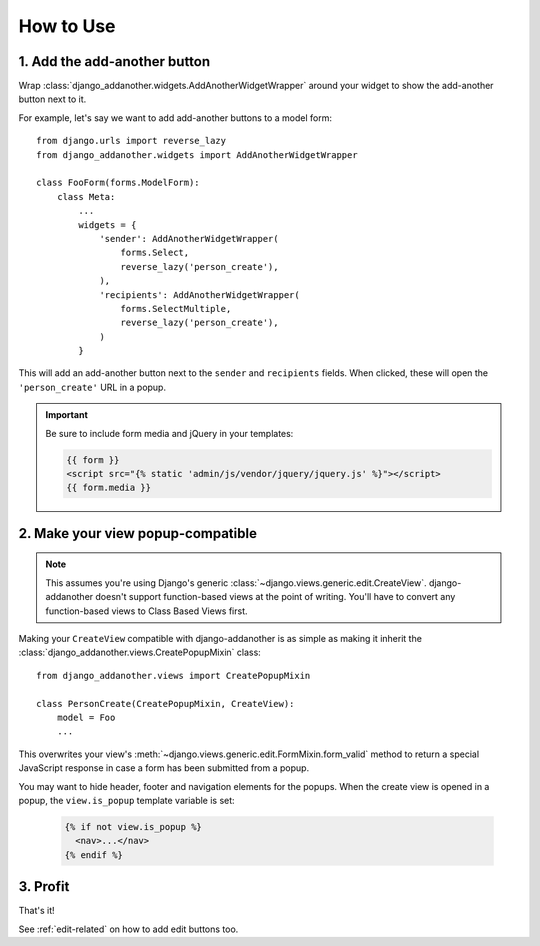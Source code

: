 .. _usage:

How to Use
==========

1. Add the add-another button
-------------------------------
Wrap :class:`django_addanother.widgets.AddAnotherWidgetWrapper` around your widget to show the add-another button next to it.

For example, let's say we want to add add-another buttons to a model form::

  from django.urls import reverse_lazy
  from django_addanother.widgets import AddAnotherWidgetWrapper
  
  class FooForm(forms.ModelForm):
      class Meta:
          ...
          widgets = {
              'sender': AddAnotherWidgetWrapper(
                  forms.Select,
                  reverse_lazy('person_create'),
              ),
              'recipients': AddAnotherWidgetWrapper(
                  forms.SelectMultiple,
                  reverse_lazy('person_create'),
              )
          }

This will add an add-another button next to the ``sender`` and ``recipients`` fields. When clicked, these will open the ``'person_create'`` URL in a popup.

.. important::
  Be sure to include form media and jQuery in your templates:
  
  .. code-block:: django

    {{ form }}
    <script src="{% static 'admin/js/vendor/jquery/jquery.js' %}"></script>
    {{ form.media }}


2. Make your view popup-compatible
----------------------------------
.. note:: This assumes you're using Django's generic :class:`~django.views.generic.edit.CreateView`. django-addanother doesn't support function-based views at the point of writing. You'll have to convert any function-based views to Class Based Views first.

Making your ``CreateView`` compatible with django-addanother is as simple as making it inherit the :class:`django_addanother.views.CreatePopupMixin` class::

  from django_addanother.views import CreatePopupMixin

  class PersonCreate(CreatePopupMixin, CreateView):
      model = Foo
      ...

This overwrites your view's :meth:`~django.views.generic.edit.FormMixin.form_valid` method to return a special JavaScript response in case a form has been submitted from a popup.

You may want to hide header, footer and navigation elements for the popups. When the create view is opened in a popup, the ``view.is_popup`` template variable is set:

  .. code-block:: django

    {% if not view.is_popup %}
      <nav>...</nav>
    {% endif %}


3. Profit
---------
That's it!

See :ref:`edit-related` on how to add edit buttons too.
